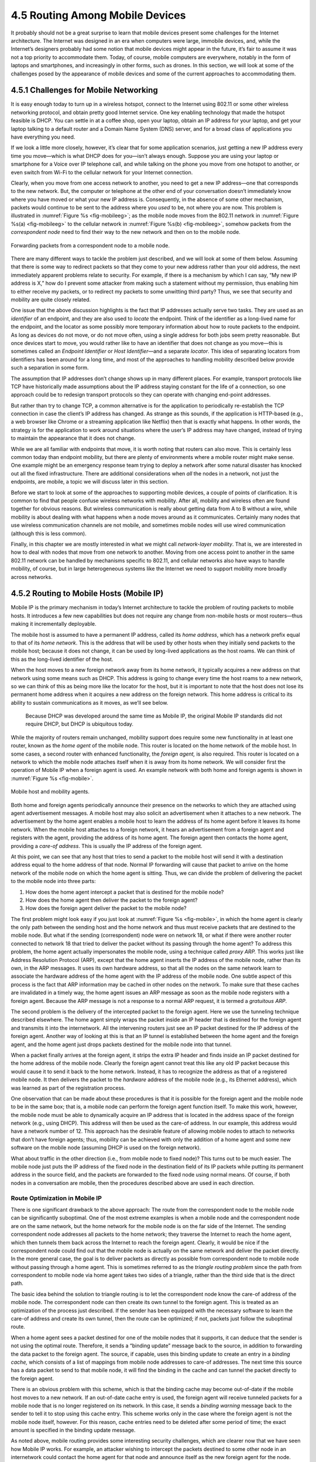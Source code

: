 4.5 Routing Among Mobile Devices
================================

It probably should not be a great surprise to learn that mobile devices
present some challenges for the Internet architecture. The Internet was
designed in an era when computers were large, immobile devices, and,
while the Internet’s designers probably had some notion that mobile
devices might appear in the future, it’s fair to assume it was not a top
priority to accommodate them. Today, of course, mobile computers are
everywhere, notably in the form of laptops and smartphones, and
increasingly in other forms, such as drones. In this section, we will
look at some of the challenges posed by the appearance of mobile devices
and some of the current approaches to accommodating them.

4.5.1 Challenges for Mobile Networking
--------------------------------------

It is easy enough today to turn up in a wireless hotspot, connect to the
Internet using 802.11 or some other wireless networking protocol, and
obtain pretty good Internet service. One key enabling technology that
made the hotspot feasible is DHCP. You can settle in at a coffee shop,
open your laptop, obtain an IP address for your laptop, and get your
laptop talking to a default router and a Domain Name System (DNS)
server, and for a broad class of applications you have everything you
need.

If we look a little more closely, however, it’s clear that for some
application scenarios, just getting a new IP address every time you
move—which is what DHCP does for you—isn’t always enough. Suppose you
are using your laptop or smartphone for a Voice over IP telephone
call, and while talking on the phone you move from one hotspot to
another, or even switch from Wi-Fi to the cellular network for your
Internet connection.

Clearly, when you move from one access network to another, you need to
get a new IP address—one that corresponds to the new network. But, the
computer or telephone at the other end of your conversation doesn’t
immediately know where you have moved or what your new IP address is.
Consequently, in the absence of some other mechanism, packets would
continue to be sent to the address where you *used* to be, not where
you are now. This problem is illustrated in :numref:`Figure %s
<fig-mobileeg>`; as the mobile node moves from the 802.11 network in
:numref:`Figure %s(a) <fig-mobileeg>` to the cellular network in
:numref:`Figure %s(b) <fig-mobileeg>`, somehow packets from the
*correspondent node* need to find their way to the new network and
then on to the mobile node.

.. _fig-mobileeg:
.. figure:: figures/f04-26-22092018.png
   :width: 500px
   :align: center

   Forwarding packets from a correspondent node to a
   mobile node.

There are many different ways to tackle the problem just described, and
we will look at some of them below. Assuming that there is some way to
redirect packets so that they come to your new address rather than your
old address, the next immediately apparent problems relate to security.
For example, if there is a mechanism by which I can say, “My new IP
address is X,” how do I prevent some attacker from making such a
statement without my permission, thus enabling him to either receive my
packets, or to redirect my packets to some unwitting third party? Thus,
we see that security and mobility are quite closely related.

One issue that the above discussion highlights is the fact that IP
addresses actually serve two tasks. They are used as an *identifier* of
an endpoint, and they are also used to *locate* the endpoint. Think of
the identifier as a long-lived name for the endpoint, and the locator as
some possibly more temporary information about how to route packets to
the endpoint. As long as devices do not move, or do not move often,
using a single address for both jobs seem pretty reasonable. But once
devices start to move, you would rather like to have an identifier that
does not change as you move—this is sometimes called an *Endpoint
Identifier* or *Host Identifier*—and a separate *locator*. This idea of
separating locators from identifiers has been around for a long time,
and most of the approaches to handling mobility described below provide
such a separation in some form.

The assumption that IP addresses don’t change shows up in many different
places. For example, transport protocols like TCP have historically made
assumptions about the IP address staying constant for the life of a
connection, so one approach could be to redesign transport protocols so
they can operate with changing end-point addresses.

But rather than try to change TCP, a common alternative is for the
application to periodically re-establish the TCP connection in case the
client’s IP address has changed. As strange as this sounds, if the
application is HTTP-based (e.g., a web browser like Chrome or a
streaming application like Netflix) then that is exactly what happens.
In other words, the strategy is for the application to work around
situations where the user’s IP address may have changed, instead of
trying to maintain the appearance that it does not change.

While we are all familiar with endpoints that move, it is worth noting
that routers can also move. This is certainly less common today than
endpoint mobility, but there are plenty of environments where a mobile
router might make sense. One example might be an emergency response
team trying to deploy a network after some natural disaster has
knocked out all the fixed infrastructure. There are additional
considerations when *all* the nodes in a network, not just the
endpoints, are mobile, a topic we will discuss later in this section.

Before we start to look at some of the approaches to supporting mobile
devices, a couple of points of clarification. It is common to find that
people confuse wireless networks with mobility. After all, mobility and
wireless often are found together for obvious reasons. But wireless
communication is really about getting data from A to B without a wire,
while mobility is about dealing with what happens when a node moves
around as it communicates. Certainly many nodes that use wireless
communication channels are not mobile, and sometimes mobile nodes will
use wired communication (although this is less common).

Finally, in this chapter we are mostly interested in what we might
call *network-layer mobility*. That is, we are interested in how to
deal with nodes that move from one network to another. Moving from one
access point to another in the same 802.11 network can be handled by
mechanisms specific to 802.11, and cellular networks also have ways to
handle mobility, of course, but in large heterogeneous systems like
the Internet we need to support mobility more broadly across networks.

4.5.2 Routing to Mobile Hosts (Mobile IP)
-----------------------------------------

Mobile IP is the primary mechanism in today’s Internet architecture to
tackle the problem of routing packets to mobile hosts. It introduces a
few new capabilities but does not require any change from non-mobile
hosts or most routers—thus making it incrementally deployable.

The mobile host is assumed to have a permanent IP address, called its
*home address*, which has a network prefix equal to that of its *home
network*. This is the address that will be used by other hosts when they
initially send packets to the mobile host; because it does not change,
it can be used by long-lived applications as the host roams. We can
think of this as the long-lived identifier of the host.

When the host moves to a new foreign network away from its home network,
it typically acquires a new address on that network using some means
such as DHCP. This address is going to change every time the host roams
to a new network, so we can think of this as being more like the locator
for the host, but it is important to note that the host does not lose
its permanent home address when it acquires a new address on the foreign
network. This home address is critical to its ability to sustain
communications as it moves, as we’ll see below.

   Because DHCP was developed around the same time as Mobile IP, the
   original Mobile IP standards did not require DHCP, but DHCP is
   ubiquitous today.

While the majority of routers remain unchanged, mobility support does
require some new functionality in at least one router, known as the
*home agent* of the mobile node. This router is located on the home
network of the mobile host. In some cases, a second router with enhanced
functionality, the *foreign agent,* is also required. This router is
located on a network to which the mobile node attaches itself when it is
away from its home network. We will consider first the operation of
Mobile IP when a foreign agent is used. An example network with both
home and foreign agents is shown in :numref:`Figure %s <fig-mobile>`.

.. _fig-mobile:
.. figure:: figures/f04-27-9780123850591.png
   :width: 500px
   :align: center

   Mobile host and mobility agents.

Both home and foreign agents periodically announce their presence on the
networks to which they are attached using agent advertisement messages.
A mobile host may also solicit an advertisement when it attaches to a
new network. The advertisement by the home agent enables a mobile host
to learn the address of its home agent before it leaves its home
network. When the mobile host attaches to a foreign network, it hears an
advertisement from a foreign agent and registers with the agent,
providing the address of its home agent. The foreign agent then contacts
the home agent, providing a *care-of address*. This is usually the IP
address of the foreign agent.

At this point, we can see that any host that tries to send a packet to
the mobile host will send it with a destination address equal to the
home address of that node. Normal IP forwarding will cause that packet
to arrive on the home network of the mobile node on which the home agent
is sitting. Thus, we can divide the problem of delivering the packet to
the mobile node into three parts:

1. How does the home agent intercept a packet that is destined for the
   mobile node?

2. How does the home agent then deliver the packet to the foreign agent?

3. How does the foreign agent deliver the packet to the mobile node?

The first problem might look easy if you just look at :numref:`Figure
%s <fig-mobile>`, in which the home agent is clearly the only path between
the sending host and the home network and thus must receive packets that
are destined to the mobile node. But what if the sending (correspondent)
node were on network 18, or what if there were another router connected
to network 18 that tried to deliver the packet without its passing
through the home agent? To address this problem, the home agent actually
impersonates the mobile node, using a technique called *proxy ARP.* This
works just like Address Resolution Protocol (ARP), except that the home
agent inserts the IP address of the mobile node, rather than its own, in
the ARP messages. It uses its own hardware address, so that all the
nodes on the same network learn to associate the hardware address of the
home agent with the IP address of the mobile node. One subtle aspect of
this process is the fact that ARP information may be cached in other
nodes on the network. To make sure that these caches are invalidated in
a timely way, the home agent issues an ARP message as soon as the mobile
node registers with a foreign agent. Because the ARP message is not a
response to a normal ARP request, it is termed a *gratuitous ARP*.

The second problem is the delivery of the intercepted packet to the
foreign agent. Here we use the tunneling technique described elsewhere.
The home agent simply wraps the packet inside an IP header that is
destined for the foreign agent and transmits it into the internetwork.
All the intervening routers just see an IP packet destined for the IP
address of the foreign agent. Another way of looking at this is that an
IP tunnel is established between the home agent and the foreign agent,
and the home agent just drops packets destined for the mobile node into
that tunnel.

When a packet finally arrives at the foreign agent, it strips the extra
IP header and finds inside an IP packet destined for the home address of
the mobile node. Clearly the foreign agent cannot treat this like any
old IP packet because this would cause it to send it back to the home
network. Instead, it has to recognize the address as that of a
registered mobile node. It then delivers the packet to the *hardware*
address of the mobile node (e.g., its Ethernet address), which was
learned as part of the registration process.

One observation that can be made about these procedures is that it is
possible for the foreign agent and the mobile node to be in the same
box; that is, a mobile node can perform the foreign agent function
itself. To make this work, however, the mobile node must be able to
dynamically acquire an IP address that is located in the address space
of the foreign network (e.g., using DHCP). This address will then be
used as the care-of address. In our example, this address would have a
network number of 12. This approach has the desirable feature of
allowing mobile nodes to attach to networks that don’t have foreign
agents; thus, mobility can be achieved with only the addition of a
home agent and some new software on the mobile node (assuming DHCP is
used on the foreign network).

What about traffic in the other direction (i.e., from mobile node to
fixed node)? This turns out to be much easier. The mobile node just puts
the IP address of the fixed node in the destination field of its IP
packets while putting its permanent address in the source field, and the
packets are forwarded to the fixed node using normal means. Of course,
if both nodes in a conversation are mobile, then the procedures
described above are used in each direction.

Route Optimization in Mobile IP
~~~~~~~~~~~~~~~~~~~~~~~~~~~~~~~

There is one significant drawback to the above approach: The route from
the correspondent node to the mobile node can be significantly
suboptimal. One of the most extreme examples is when a mobile node and
the correspondent node are on the same network, but the home network for
the mobile node is on the far side of the Internet. The sending
correspondent node addresses all packets to the home network; they
traverse the Internet to reach the home agent, which then tunnels them
back across the Internet to reach the foreign agent. Clearly, it would
be nice if the correspondent node could find out that the mobile node is
actually on the same network and deliver the packet directly. In the
more general case, the goal is to deliver packets as directly as
possible from correspondent node to mobile node without passing through
a home agent. This is sometimes referred to as the *triangle routing
problem* since the path from correspondent to mobile node via home agent
takes two sides of a triangle, rather than the third side that is the
direct path.

The basic idea behind the solution to triangle routing is to let the
correspondent node know the care-of address of the mobile node. The
correspondent node can then create its own tunnel to the foreign agent.
This is treated as an optimization of the process just described. If the
sender has been equipped with the necessary software to learn the
care-of address and create its own tunnel, then the route can be
optimized; if not, packets just follow the suboptimal route.

When a home agent sees a packet destined for one of the mobile nodes
that it supports, it can deduce that the sender is not using the optimal
route. Therefore, it sends a “binding update” message back to the
source, in addition to forwarding the data packet to the foreign agent.
The source, if capable, uses this binding update to create an entry in a
*binding cache,* which consists of a list of mappings from mobile node
addresses to care-of addresses. The next time this source has a data
packet to send to that mobile node, it will find the binding in the
cache and can tunnel the packet directly to the foreign agent.

There is an obvious problem with this scheme, which is that the binding
cache may become out-of-date if the mobile host moves to a new network.
If an out-of-date cache entry is used, the foreign agent will receive
tunneled packets for a mobile node that is no longer registered on its
network. In this case, it sends a *binding warning* message back to the
sender to tell it to stop using this cache entry. This scheme works only
in the case where the foreign agent is not the mobile node itself,
however. For this reason, cache entries need to be deleted after some
period of time; the exact amount is specified in the binding update
message.

As noted above, mobile routing provides some interesting security
challenges, which are clearer now that we have seen how Mobile IP works.
For example, an attacker wishing to intercept the packets destined to
some other node in an internetwork could contact the home agent for that
node and announce itself as the new foreign agent for the node. Thus, it
is clear that some authentication mechanisms are required.

Mobility in IPv6
~~~~~~~~~~~~~~~~

There are a handful of significant differences between mobility support
in IPv4 and IPv6. Most importantly, it was possible to build mobility
support into the standards for IPv6 pretty much from the beginning, thus
alleviating a number of incremental deployment problems. (It may be more
correct to say that IPv6 is one big incremental deployment problem,
which, once solved, will deliver mobility support as part of the
package.)

Since all IPv6-capable hosts can acquire an address whenever they are
attached to a foreign network (using several mechanisms defined as part
of the core v6 specifications), Mobile IPv6 does away with the foreign
agent and includes the necessary capabilities to act as a foreign agent
in every host.

One other interesting aspect of IPv6 that comes into play with Mobile IP
is its inclusion of a flexible set of extension headers, as described
elsewhere in this chapter. This is used in the optimized routing
scenario described above. Rather than *tunneling* a packet to the mobile
node at its care-of address, an IPv6 node can send an IP packet to the
care-of address with the home address contained in a *routing header*.
This header is ignored by all the intermediate nodes, but it enables the
mobile node to treat the packet as if it were sent to the home address,
thus enabling it to continue presenting higher layer protocols with the
illusion that its IP address is fixed. Using an extension header rather
than a tunnel is more efficient from the perspective of both bandwidth
consumption and processing.

Finally, we note that many open issues remain in mobile networking.
Managing the power consumption of mobile devices is increasingly
important, so that smaller devices with limited battery power can be
built. There is also the problem of *ad hoc* mobile networks—enabling a
group of mobile nodes to form a network in the absence of any fixed
nodes—which has some special challenges. A particularly challenging
class of mobile networks is *sensor networks*. Sensors typically are
small, inexpensive, and often battery powered, meaning that issues of
very low power consumption and limited processing capability must also
be considered. Furthermore, since wireless communications and mobility
typically go hand in hand, the continual advances in wireless
technologies keep on producing new challenges and opportunities for
mobile networking.
